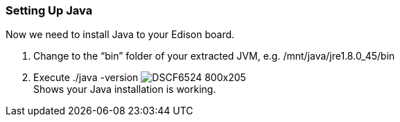 === Setting Up Java


Now we need to install Java to your Edison board.

. Change to the “bin” folder of your extracted JVM, e.g. +/mnt/java/jre1.8.0_45/bin+
. Execute +./java -version+
image:DSCF6524_800x205.jpg[] +
Shows your Java installation is working.
